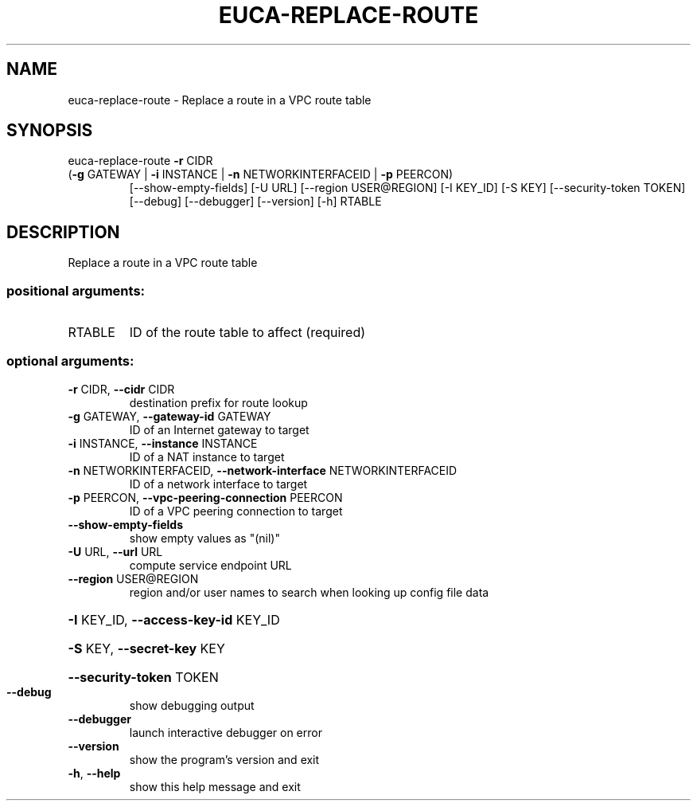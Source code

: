 .\" DO NOT MODIFY THIS FILE!  It was generated by help2man 1.47.1.
.TH EUCA-REPLACE-ROUTE "1" "July 2015" "euca2ools 3.1.3" "User Commands"
.SH NAME
euca-replace-route \- Replace a route in a VPC route table
.SH SYNOPSIS
euca\-replace\-route \fB\-r\fR CIDR
.TP
(\fB\-g\fR GATEWAY | \fB\-i\fR INSTANCE | \fB\-n\fR NETWORKINTERFACEID | \fB\-p\fR PEERCON)
[\-\-show\-empty\-fields] [\-U URL]
[\-\-region USER@REGION] [\-I KEY_ID] [\-S KEY]
[\-\-security\-token TOKEN] [\-\-debug] [\-\-debugger]
[\-\-version] [\-h]
RTABLE
.SH DESCRIPTION
Replace a route in a VPC route table
.SS "positional arguments:"
.TP
RTABLE
ID of the route table to affect (required)
.SS "optional arguments:"
.TP
\fB\-r\fR CIDR, \fB\-\-cidr\fR CIDR
destination prefix for route lookup
.TP
\fB\-g\fR GATEWAY, \fB\-\-gateway\-id\fR GATEWAY
ID of an Internet gateway to target
.TP
\fB\-i\fR INSTANCE, \fB\-\-instance\fR INSTANCE
ID of a NAT instance to target
.TP
\fB\-n\fR NETWORKINTERFACEID, \fB\-\-network\-interface\fR NETWORKINTERFACEID
ID of a network interface to target
.TP
\fB\-p\fR PEERCON, \fB\-\-vpc\-peering\-connection\fR PEERCON
ID of a VPC peering connection to target
.TP
\fB\-\-show\-empty\-fields\fR
show empty values as "(nil)"
.TP
\fB\-U\fR URL, \fB\-\-url\fR URL
compute service endpoint URL
.TP
\fB\-\-region\fR USER@REGION
region and/or user names to search when looking up
config file data
.HP
\fB\-I\fR KEY_ID, \fB\-\-access\-key\-id\fR KEY_ID
.HP
\fB\-S\fR KEY, \fB\-\-secret\-key\fR KEY
.HP
\fB\-\-security\-token\fR TOKEN
.TP
\fB\-\-debug\fR
show debugging output
.TP
\fB\-\-debugger\fR
launch interactive debugger on error
.TP
\fB\-\-version\fR
show the program's version and exit
.TP
\fB\-h\fR, \fB\-\-help\fR
show this help message and exit
